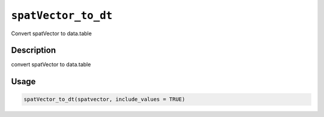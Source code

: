 
``spatVector_to_dt``
========================

Convert spatVector to data.table

Description
-----------

convert spatVector to data.table

Usage
-----

.. code-block:: r

   spatVector_to_dt(spatvector, include_values = TRUE)
